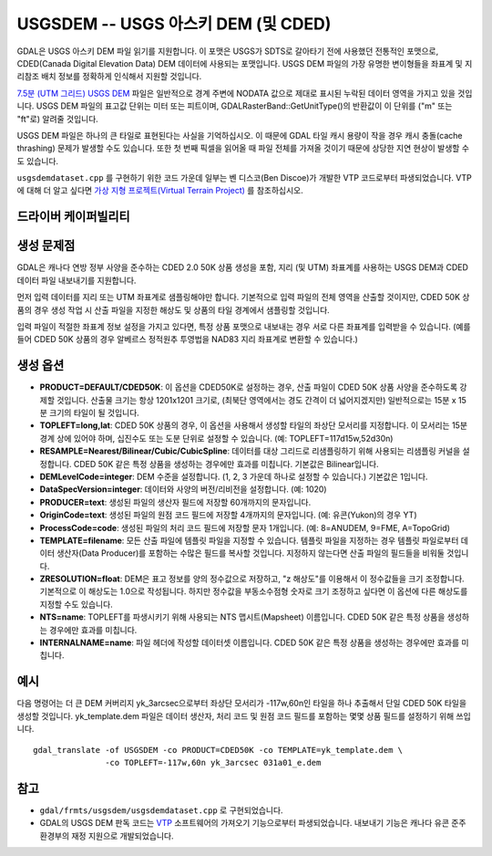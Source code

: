 .. _raster.usgsdem:

================================================================================
USGSDEM -- USGS 아스키 DEM (및 CDED)
================================================================================

.. shortname:: USGSDEM

.. built_in_by_default::

GDAL은 USGS 아스키 DEM 파일 읽기를 지원합니다. 이 포맷은 USGS가 SDTS로 갈아타기 전에 사용했던 전통적인 포맷으로, CDED(Canada Digital Elevation Data) DEM 데이터에 사용되는 포맷입니다. USGS DEM 파일의 가장 유명한 변이형들을 좌표계 및 지리참조 배치 정보를 정확하게 인식해서 지원할 것입니다.

`7.5분 (UTM 그리드) USGS DEM <https://pubs.usgs.gov/of/2003/of03-150/arcview/metadata/dem/dem.htm>`_ 파일은 일반적으로 경계 주변에 NODATA 값으로 제대로 표시된 누락된 데이터 영역을 가지고 있을 것입니다. USGS DEM 파일의 표고값 단위는 미터 또는 피트이며, GDALRasterBand::GetUnitType()의 반환값이 이 단위를 ("m" 또는 "ft"로) 알려줄 것입니다.

USGS DEM 파일은 하나의 큰 타일로 표현된다는 사실을 기억하십시오. 이 때문에 GDAL 타일 캐시 용량이 작을 경우 캐시 충돌(cache thrashing) 문제가 발생할 수도 있습니다. 또한 첫 번째 픽셀을 읽어올 때 파일 전체를 가져올 것이기 때문에 상당한 지연 현상이 발생할 수도 있습니다.

``usgsdemdataset.cpp`` 를 구현하기 위한 코드 가운데 일부는 벤 디스코(Ben Discoe)가 개발한 VTP 코드로부터 파생되었습니다. VTP에 대해 더 알고 싶다면 `가상 지형 프로젝트(Virtual Terrain Project) <http://www.vterrain.org/>`_ 를 참조하십시오.

드라이버 케이퍼빌리티
-------------------

.. supports_create::

.. supports_georeferencing::

.. supports_virtualio::

생성 문제점
---------------

GDAL은 캐나다 연방 정부 사양을 준수하는 CDED 2.0 50K 상품 생성을 포함, 지리 (및 UTM) 좌표계를 사용하는 USGS DEM과 CDED 데이터 파일 내보내기를 지원합니다.

먼저 입력 데이터를 지리 또는 UTM 좌표계로 샘플링해야만 합니다. 기본적으로 입력 파일의 전체 영역을 산출할 것이지만, CDED 50K 상품의 경우 생성 작업 시 산출 파일을 지정한 해상도 및 상품의 타일 경계에서 샘플링할 것입니다.

입력 파일이 적절한 좌표계 정보 설정을 가지고 있다면, 특정 상품 포맷으로 내보내는 경우 서로 다른 좌표계를 입력받을 수 있습니다. (예를 들어 CDED 50K 상품의 경우 알베르스 정적원추 투영법을 NAD83 지리 좌표계로 변환할 수 있습니다.)

생성 옵션
---------

-  **PRODUCT=DEFAULT/CDED50K**:
   이 옵션을 CDED50K로 설정하는 경우, 산출 파일이 CDED 50K 상품 사양을 준수하도록 강제할 것입니다. 산출물 크기는 항상 1201x1201 크기로, (최북단 영역에서는 경도 간격이 더 넓어지겠지만) 일반적으로는 15분 x 15분 크기의 타일이 될 것입니다.

-  **TOPLEFT=long,lat**:
   CDED 50K 상품의 경우, 이 옵션을 사용해서 생성할 타일의 좌상단 모서리를 지정합니다. 이 모서리는 15분 경계 상에 있어야 하며, 십진수도 또는 도분 단위로 설정할 수 있습니다. (예: TOPLEFT=117d15w,52d30n)

-  **RESAMPLE=Nearest/Bilinear/Cubic/CubicSpline**:
   데이터를 대상 그리드로 리샘플링하기 위해 사용되는 리샘플링 커널을 설정합니다. CDED 50K 같은 특정 상품을 생성하는 경우에만 효과를 미칩니다. 기본값은 Bilinear입니다.

-  **DEMLevelCode=integer**:
   DEM 수준을 설정합니다. (1, 2, 3 가운데 하나로 설정할 수 있습니다.) 기본값은 1입니다.

-  **DataSpecVersion=integer**:
   데이터와 사양의 버전/리비전을 설정합니다. (예: 1020)

-  **PRODUCER=text**:
   생성된 파일의 생산자 필드에 저장할 60개까지의 문자입니다.

-  **OriginCode=text**:
   생성된 파일의 원점 코드 필드에 저장할 4개까지의 문자입니다. (예: 유콘(Yukon)의 경우 YT)

-  **ProcessCode=code**:
   생성된 파일의 처리 코드 필드에 저장할 문자 1개입니다. (예: 8=ANUDEM, 9=FME, A=TopoGrid)

-  **TEMPLATE=filename**:
   모든 산출 파일에 템플릿 파일을 지정할 수 있습니다. 템플릿 파일을 지정하는 경우 템플릿 파일로부터 데이터 생산자(Data Producer)를 포함하는 수많은 필드를 복사할 것입니다. 지정하지 않는다면 산출 파일의 필드들을 비워둘 것입니다.

-  **ZRESOLUTION=float**:
   DEM은 표고 정보를 양의 정수값으로 저장하고, "z 해상도"를 이용해서 이 정수값들을 크기 조정합니다. 기본적으로 이 해상도는 1.0으로 작성됩니다. 하지만 정수값을 부동소수점형 숫자로 크기 조정하고 싶다면 이 옵션에 다른 해상도를 지정할 수도 있습니다.

-  **NTS=name**:
   TOPLEFT를 파생시키기 위해 사용되는 NTS 맵시트(Mapsheet) 이름입니다. CDED 50K 같은 특정 상품을 생성하는 경우에만 효과를 미칩니다.

-  **INTERNALNAME=name**:
   파일 헤더에 작성할 데이터셋 이름입니다. CDED 50K 같은 특정 상품을 생성하는 경우에만 효과를 미칩니다.

예시
----

다음 명령어는 더 큰 DEM 커버리지 yk_3arcsec으로부터 좌상단 모서리가 -117w,60n인 타일을 하나 추출해서 단일 CDED 50K 타일을 생성할 것입니다. yk_template.dem 파일은 데이터 생산자, 처리 코드 및 원점 코드 필드를 포함하는 몇몇 상품 필드를 설정하기 위해 쓰입니다.

::

   gdal_translate -of USGSDEM -co PRODUCT=CDED50K -co TEMPLATE=yk_template.dem \
                  -co TOPLEFT=-117w,60n yk_3arcsec 031a01_e.dem

참고
----

-  ``gdal/frmts/usgsdem/usgsdemdataset.cpp`` 로 구현되었습니다.

-  GDAL의 USGS DEM 판독 코드는 `VTP <http://www.vterrain.org/>`_ 소프트웨어의 가져오기 기능으로부터 파생되었습니다. 내보내기 기능은 캐나다 유콘 준주 환경부의 재정 지원으로 개발되었습니다.
